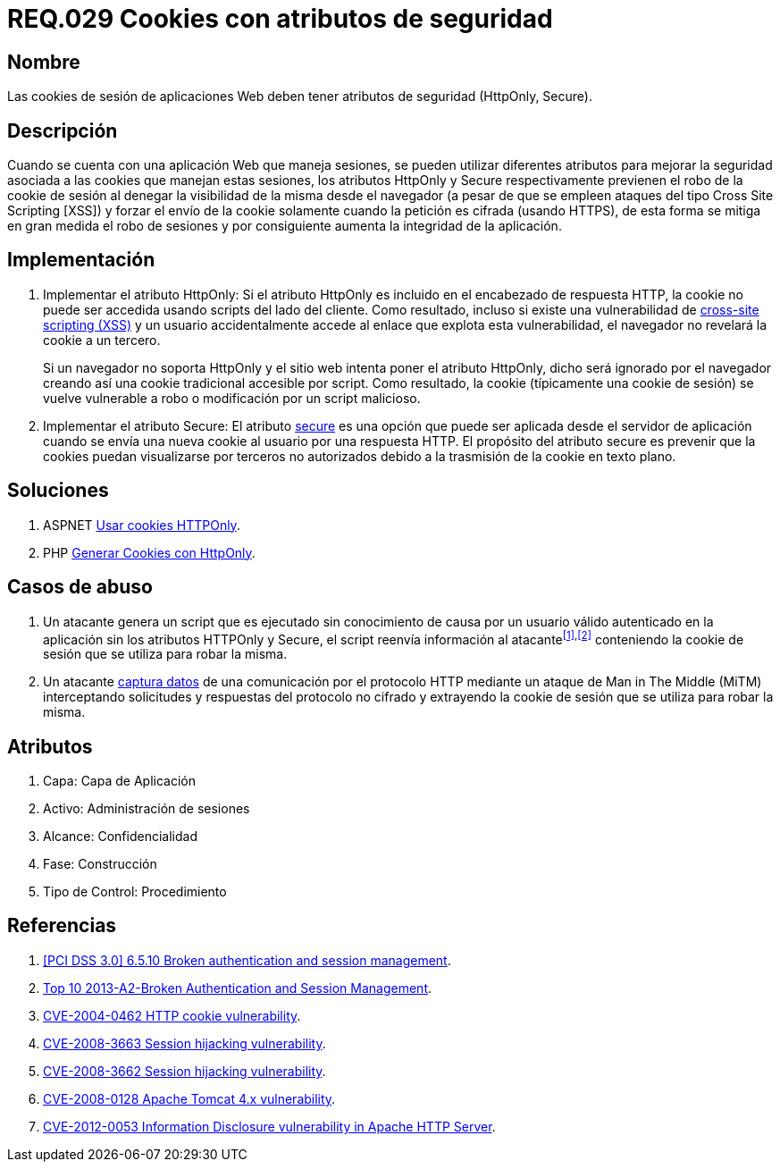 :slug: rules/029/
:category: rules
:description: En el presente documento se detallan los requerimientos de seguridad relacionados al manejo de sesiones y variables de sesión de las aplicaciones. En este requerimiento se establece la importancia de utilizar cookies con atributos de seguridad, como HttpOnly o Secure.
:keywords: Requerimiento, Seguridad, Sesiones, Cookies, Atributos, HttpOnly.
:rules: yes

= REQ.029 Cookies con atributos de seguridad

== Nombre

Las +cookies+ de sesión de aplicaciones Web 
deben tener atributos de seguridad (+HttpOnly+, +Secure+).

== Descripción

Cuando se cuenta con una aplicación Web que maneja sesiones, 
se pueden utilizar diferentes atributos 
para mejorar la seguridad asociada a las +cookies+ que manejan estas sesiones, 
los atributos +HttpOnly+ y +Secure+ respectivamente 
previenen el robo de la +cookie+ de sesión 
al denegar la visibilidad de la misma desde el navegador 
(a pesar de que se empleen ataques del tipo +Cross Site Scripting [XSS]+) 
y forzar el envío de la +cookie+ 
solamente cuando la petición es cifrada (usando +HTTPS+), 
de esta forma se mitiga en gran medida el robo de sesiones 
y por consiguiente aumenta la integridad de la aplicación.

== Implementación

. Implementar el atributo +HttpOnly:+ 
Si el atributo +HttpOnly+ 
es incluido en el encabezado de respuesta +HTTP+, 
la +cookie+ no puede ser accedida usando +scripts+ del lado del cliente. 
Como resultado, incluso si existe una vulnerabilidad de link:https://cwe.mitre.org/data/definitions/87.html[+cross-site scripting (XSS)+] 
y un usuario accidentalmente accede al enlace que explota esta vulnerabilidad, 
el navegador no revelará la +cookie+ a un tercero.
+
Si un navegador no soporta +HttpOnly+ 
y el sitio web intenta poner el atributo +HttpOnly+, 
dicho será ignorado por el navegador 
creando así una +cookie+ tradicional accesible por +script+. 
Como resultado, la +cookie+ (típicamente una +cookie+ de sesión) 
se vuelve vulnerable a robo o modificación por un +script+ malicioso.

. Implementar el atributo +Secure:+ 
El atributo link:https://cwe.mitre.org/data/definitions/614.html[+secure+] es una opción 
que puede ser aplicada desde el servidor de aplicación 
cuando se envía una nueva +cookie+ al usuario por una respuesta +HTTP+. 
El propósito del atributo +secure+ 
es prevenir que la +cookies+ puedan visualizarse por terceros no autorizados 
debido a la trasmisión de la +cookie+ en texto plano.

== Soluciones

. +ASPNET+ link:../../defends/aspnet/usar-cookies-httponly/[Usar cookies HTTPOnly].
. +PHP+ link:../../defends/php/generar-cookies-httponly/[Generar Cookies con HttpOnly].

== Casos de abuso

. Un atacante genera un +script+ que es ejecutado 
sin conocimiento de causa por un usuario válido autenticado en la aplicación 
sin los atributos +HTTPOnly+ y +Secure+, 
el +script+ reenvía información al atacante^<<r1,[1]>>,<<r2,[2]>>^ 
conteniendo la +cookie+ de sesión que se utiliza para robar la misma.

. Un atacante link:https://puppet.com/security/cve/cve-2013-4964[captura datos] de una comunicación por el protocolo +HTTP+ 
mediante un ataque de +Man in The Middle (MiTM)+ 
interceptando solicitudes y respuestas del protocolo no cifrado 
y extrayendo la +cookie+ de sesión que se utiliza para robar la misma.

== Atributos

. Capa: Capa de Aplicación
. Activo: Administración de sesiones
. Alcance: Confidencialidad
. Fase: Construcción
. Tipo de Control: Procedimiento

== Referencias

. [[r1]] link:https://pcinetwork.org/forum/index.php?threads/pci-dss-3-0-6-5-10-broken-authentication-and-session-management.667/[[PCI DSS 3.0\] 6.5.10 Broken authentication and session management].
. [[r2]] link:https://www.owasp.org/index.php/Top_10_2013-A2-Broken_Authentication_and_Session_Management[Top 10 2013-A2-Broken Authentication and Session Management].
. [[r3]] link:http://cve.mitre.org/cgi-bin/cvename.cgi?name=CVE-2004-0462[CVE-2004-0462 HTTP cookie vulnerability].
. [[r4]] link:http://cve.mitre.org/cgi-bin/cvename.cgi?name=CVE-2008-3663[CVE-2008-3663 Session hijacking vulnerability].
. [[r5]] link:http://cve.mitre.org/cgi-bin/cvename.cgi?name=CVE-2008-3662[CVE-2008-3662 Session hijacking vulnerability].
. [[r6]] link:http://cve.mitre.org/cgi-bin/cvename.cgi?name=CVE-2008-0128[CVE-2008-0128 Apache Tomcat 4.x vulnerability].
. [[r7]] link:https://cve.mitre.org/cgi-bin/cvename.cgi?name=CVE-2012-0053[CVE-2012-0053 Information Disclosure vulnerability in Apache HTTP Server].